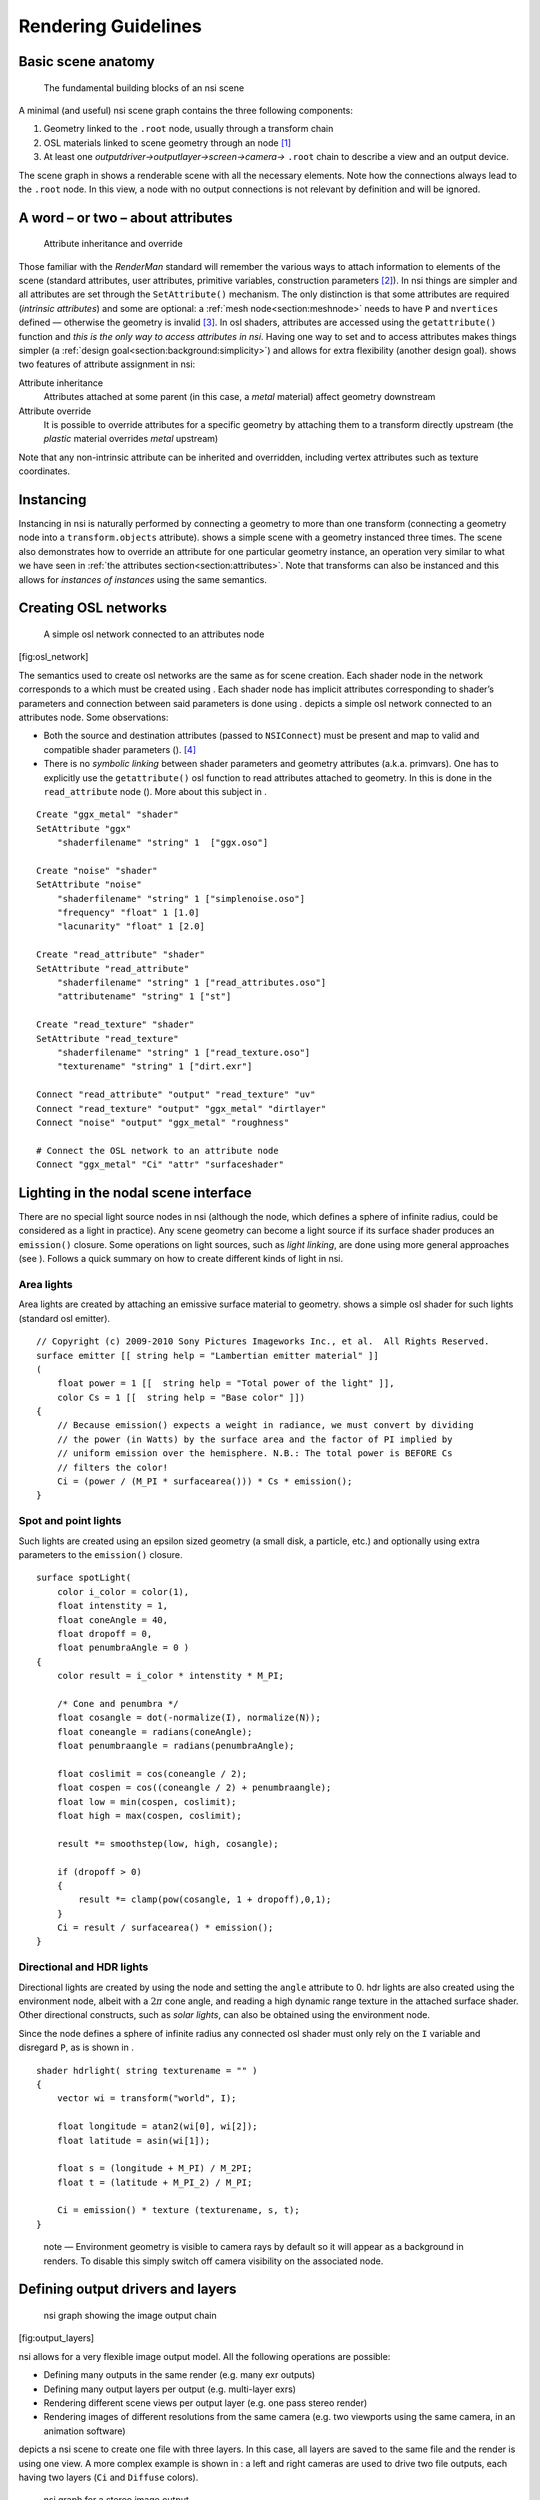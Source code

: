 Rendering Guidelines
====================

.. _section:basicscene:

Basic scene anatomy
-------------------

.. figure:: image/basic_scene_anatomy.svg
   :alt: The fundamental building blocks of an nsi scene
   :height: 7cm

   The fundamental building blocks of an nsi scene


A minimal (and useful) nsi scene graph contains the three following
components:

#. Geometry linked to the ``.root`` node, usually through a transform
   chain

#. OSL materials linked to scene geometry through an node [#]_

#. At least one *outputdriver→outputlayer→screen→camera→* ``.root``
   chain to describe a view and an output device.

The scene graph in shows a renderable scene with all the necessary
elements. Note how the connections always lead to the ``.root`` node. In
this view, a node with no output connections is not relevant by
definition and will be ignored.

.. _section:attributes:

A word – or two – about attributes
----------------------------------

.. figure:: assets/attribute_inheritance.svg
   :alt: Attribute inheritance and override
   :height: 7cm

   Attribute inheritance and override

Those familiar with the *RenderMan* standard will remember the various
ways to attach information to elements of the scene (standard
attributes, user attributes, primitive variables, construction
parameters [#]_). In nsi things are simpler and all attributes are set
through the ``SetAttribute()`` mechanism. The only distinction is that
some attributes are required (*intrinsic attributes*) and some are
optional: a :ref:`mesh node<section:meshnode>` needs to have ``P``
and ``nvertices`` defined — otherwise the geometry is invalid [#]_.
In osl shaders, attributes are accessed using the ``getattribute()``
function and *this is the only way to access attributes in nsi*. Having
one way to set and to access attributes makes things simpler (a
:ref:`design goal<section:background:simplicity>`) and allows for extra
flexibility (another design goal). shows two features of attribute
assignment in nsi:

Attribute inheritance
   Attributes attached at some parent (in this case, a *metal* material)
   affect geometry downstream

Attribute override
   It is possible to override attributes for a specific geometry by
   attaching them to a transform directly upstream (the *plastic*
   material overrides *metal* upstream)

Note that any non-intrinsic attribute can be inherited and overridden,
including vertex attributes such as texture coordinates.

.. _section:instancing:

Instancing
----------

.. figure:: ./assets/instancing.svg
   :alt: Instancing in nsi with attribute inheritance and per-instance
   attribute override
   :height: 7cm

   Instancing in nsi with attribute inheritance and per-instance
   attribute override

Instancing in nsi is naturally performed by connecting a geometry to
more than one transform (connecting a geometry node into a
``transform.objects`` attribute). shows a simple scene with a geometry
instanced three times. The scene also demonstrates how to override an
attribute for one particular geometry instance, an operation very
similar to what we have seen in :ref:`the attributes
section<section:attributes>`. Note that transforms can also be
instanced and this allows for *instances of instances* using the same
semantics.

.. _section:creating_osl_networks:

Creating OSL networks
---------------------

.. figure:: osl_network
   :alt: A simple osl network connected to an attributes node
   :width: 12cm

   A simple osl network connected to an attributes node

[fig:osl_network]

The semantics used to create osl networks are the same as for scene
creation. Each shader node in the network corresponds to a which must be
created using . Each shader node has implicit attributes corresponding
to shader’s parameters and connection between said parameters is done
using . depicts a simple osl network connected to an attributes node.
Some observations:

-  Both the source and destination attributes (passed to ``NSIConnect``)
   must be present and map to valid and compatible shader parameters ().
   [#]_

-  There is no *symbolic linking* between shader parameters and geometry
   attributes (a.k.a. primvars). One has to explicitly use the
   ``getattribute()`` osl function to read attributes attached to
   geometry. In this is done in the ``read_attribute`` node (). More
   about this subject in .


::

   Create "ggx_metal" "shader"
   SetAttribute "ggx"
       "shaderfilename" "string" 1  ["ggx.oso"]

   Create "noise" "shader"
   SetAttribute "noise"
       "shaderfilename" "string" 1 ["simplenoise.oso"]
       "frequency" "float" 1 [1.0]
       "lacunarity" "float" 1 [2.0]

   Create "read_attribute" "shader"
   SetAttribute "read_attribute"
       "shaderfilename" "string" 1 ["read_attributes.oso"]
       "attributename" "string" 1 ["st"]

   Create "read_texture" "shader"
   SetAttribute "read_texture"
       "shaderfilename" "string" 1 ["read_texture.oso"]
       "texturename" "string" 1 ["dirt.exr"]

   Connect "read_attribute" "output" "read_texture" "uv"
   Connect "read_texture" "output" "ggx_metal" "dirtlayer"
   Connect "noise" "output" "ggx_metal" "roughness"

   # Connect the OSL network to an attribute node
   Connect "ggx_metal" "Ci" "attr" "surfaceshader"

.. _section:specifyinglights:

Lighting in the nodal scene interface
-------------------------------------

.. image:: assets/lights.svg

There are no special light source nodes in nsi (although the node, which
defines a sphere of infinite radius, could be considered as a light in
practice). Any scene geometry can become a light source if its surface
shader produces an ``emission()`` closure. Some operations on light
sources, such as *light linking*, are done using more general approaches
(see ). Follows a quick summary on how to create different kinds of
light in nsi.

Area lights
~~~~~~~~~~~

Area lights are created by attaching an emissive surface material to
geometry. shows a simple osl shader for such lights (standard osl
emitter).

::

   // Copyright (c) 2009-2010 Sony Pictures Imageworks Inc., et al.  All Rights Reserved.
   surface emitter [[ string help = "Lambertian emitter material" ]]
   (
       float power = 1 [[  string help = "Total power of the light" ]],
       color Cs = 1 [[  string help = "Base color" ]])
   {
       // Because emission() expects a weight in radiance, we must convert by dividing
       // the power (in Watts) by the surface area and the factor of PI implied by
       // uniform emission over the hemisphere. N.B.: The total power is BEFORE Cs
       // filters the color!
       Ci = (power / (M_PI * surfacearea())) * Cs * emission();
   }

Spot and point lights
~~~~~~~~~~~~~~~~~~~~~

Such lights are created using an epsilon sized geometry (a small disk, a
particle, etc.) and optionally using extra parameters to the
``emission()`` closure.

::

   surface spotLight(
       color i_color = color(1),
       float intenstity = 1,
       float coneAngle = 40,
       float dropoff = 0,
       float penumbraAngle = 0 )
   {
       color result = i_color * intenstity * M_PI;

       /* Cone and penumbra */
       float cosangle = dot(-normalize(I), normalize(N));
       float coneangle = radians(coneAngle);
       float penumbraangle = radians(penumbraAngle);

       float coslimit = cos(coneangle / 2);
       float cospen = cos((coneangle / 2) + penumbraangle);
       float low = min(cospen, coslimit);
       float high = max(cospen, coslimit);

       result *= smoothstep(low, high, cosangle);

       if (dropoff > 0)
       {
           result *= clamp(pow(cosangle, 1 + dropoff),0,1);
       }
       Ci = result / surfacearea() * emission();
   }

Directional and HDR lights
~~~~~~~~~~~~~~~~~~~~~~~~~~

Directional lights are created by using the node and setting the
``angle`` attribute to 0. hdr lights are also created using the
environment node, albeit with a :math:`2\pi` cone angle, and reading a
high dynamic range texture in the attached surface shader. Other
directional constructs, such as *solar lights*, can also be obtained
using the environment node.

Since the node defines a sphere of infinite radius any connected osl
shader must only rely on the ``I`` variable and disregard ``P``, as is
shown in .

::

   shader hdrlight( string texturename = "" )
   {
       vector wi = transform("world", I);

       float longitude = atan2(wi[0], wi[2]);
       float latitude = asin(wi[1]);

       float s = (longitude + M_PI) / M_2PI;
       float t = (latitude + M_PI_2) / M_PI;

       Ci = emission() * texture (texturename, s, t);
   }

..

   note — Environment geometry is visible to camera rays by default so
   it will appear as a background in renders. To disable this simply
   switch off camera visibility on the associated node.

.. _section:definingoutputdrivers:

Defining output drivers and layers
----------------------------------

.. figure:: output_channels
   :alt: nsi graph showing the image output chain
   :height: 6cm

   nsi graph showing the image output chain

[fig:output_layers]

nsi allows for a very flexible image output model. All the following
operations are possible:

-  Defining many outputs in the same render (e.g. many exr outputs)

-  Defining many output layers per output (e.g. multi-layer exr\ s)

-  Rendering different scene views per output layer (e.g. one pass
   stereo render)

-  Rendering images of different resolutions from the same camera
   (e.g. two viewports using the same camera, in an animation software)

depicts a nsi scene to create one file with three layers. In this case,
all layers are saved to the same file and the render is using one view.
A more complex example is shown in : a left and right cameras are used
to drive two file outputs, each having two layers (``Ci`` and
``Diffuse`` colors).

.. figure:: output_channels_stereo
   :alt: nsi graph for a stereo image output
   :height: 7cm

   nsi graph for a stereo image output

[fig:output_layers_stereo]

.. _section:guideline_lightsets:

Light layers
------------

.. image:: asstes/lightsets.svg

The ability to render a certain set of lights per output layer has a
formal workflow in nsi. One can use three methods to define the lights
used by a given output layer:

#. Connect the geometry defining lights directly to the
   ``outputlayer.lightset`` attribute [multilight:two]

#. Create a set of lights using the ``set`` node and connect it into
   ``outputlayer.lightset``

#. A combination of both 1 and 2

shows a scene using method to create an output layer containing only
illumination from two lights of the scene. Note that if there are no
lights or light sets connected to the ``lightset`` attribute then all
lights are rendered. The final output pixels contain the illumination
from the considered lights on the specific surface variable specified in
``outputlayer.variablename`` ().

.. _section:lightlinking:

Inter-object visibility
-----------------------

Some common rendering features are difficult to achieve using attributes
and hierarchical tree structures. One such example is inter-object
visibility in a 3D scene. A special case of this feature is *light
linking* which allows the artist to select which objects a particular
light illuminates, or not. Another classical example is a scene in which
a ghost character is invisible to camera rays but visible in a mirror.

In nsi such visibility relationships are implemented using
cross-hierarchy connection between one object and another. In the case
of the mirror scene, one would first tag the character invisible using
the attribute and then connect the attribute node of the receiving
object (mirror) to the visibility attribute of the source object (ghost)
to *override* its visibility status. Essentially, this "injects" a new
value for the ghost visibility for rays coming from the mirror.

.. figure:: assets/vampire.svg
   :alt: Visibility override, both hierarchically and inter-object
   :name: fig:vampire
   :height: 7cm

   Visibility override, both hierarchically and inter-object

depicts a scenario where both hierarchy attribute overrides and
inter-object visibility are applied:

-  The ghost transform has a visibility attribute set to 0 which makes
   the ghost invisible to all ray types

-  The hat of the ghost has its own attribute with a visibility set to 1
   which makes it visible to all ray types

-  The mirror object has its own attributes node that is used to
   override the visibility of the ghost as seen from the mirror. The nsi
   stream code to achieve that would look like this:

   ::

      Connect "mirror_attribute" "" "ghost_attributes" "visibility"
          "value" "int" 1 [1]
          "priority" "int" 1 [2]

   Here, a priority of ``2`` has been set on the connection for
   documenting purposes, but it could have been omitted since
   connections always override regular attributes of equivalent
   priority.

.. rubric:: Footnotes

.. [#]
   For the scene to be visible, at least one of the materials has to be
   emissive.

.. [#]
   Parameters passed to ``Ri`` calls to build certain objects. For
   example, knot vectors passed to ``RiNuPatch``.

.. [#]
   In this documentation, all intrinsic attributes are usually
   documented at the beginning of each section describing a particular
   node.

.. [#]
   There is an exception to this: any non-shader node can be connected
   to a string attribute of a shader node. This will result in the
   non-shader node’s handle being used as the string’s value. This
   behavior is useful when the shader needs to refer to another node, in
   a call to ``transform()`` or ``getattribute()``, for example.